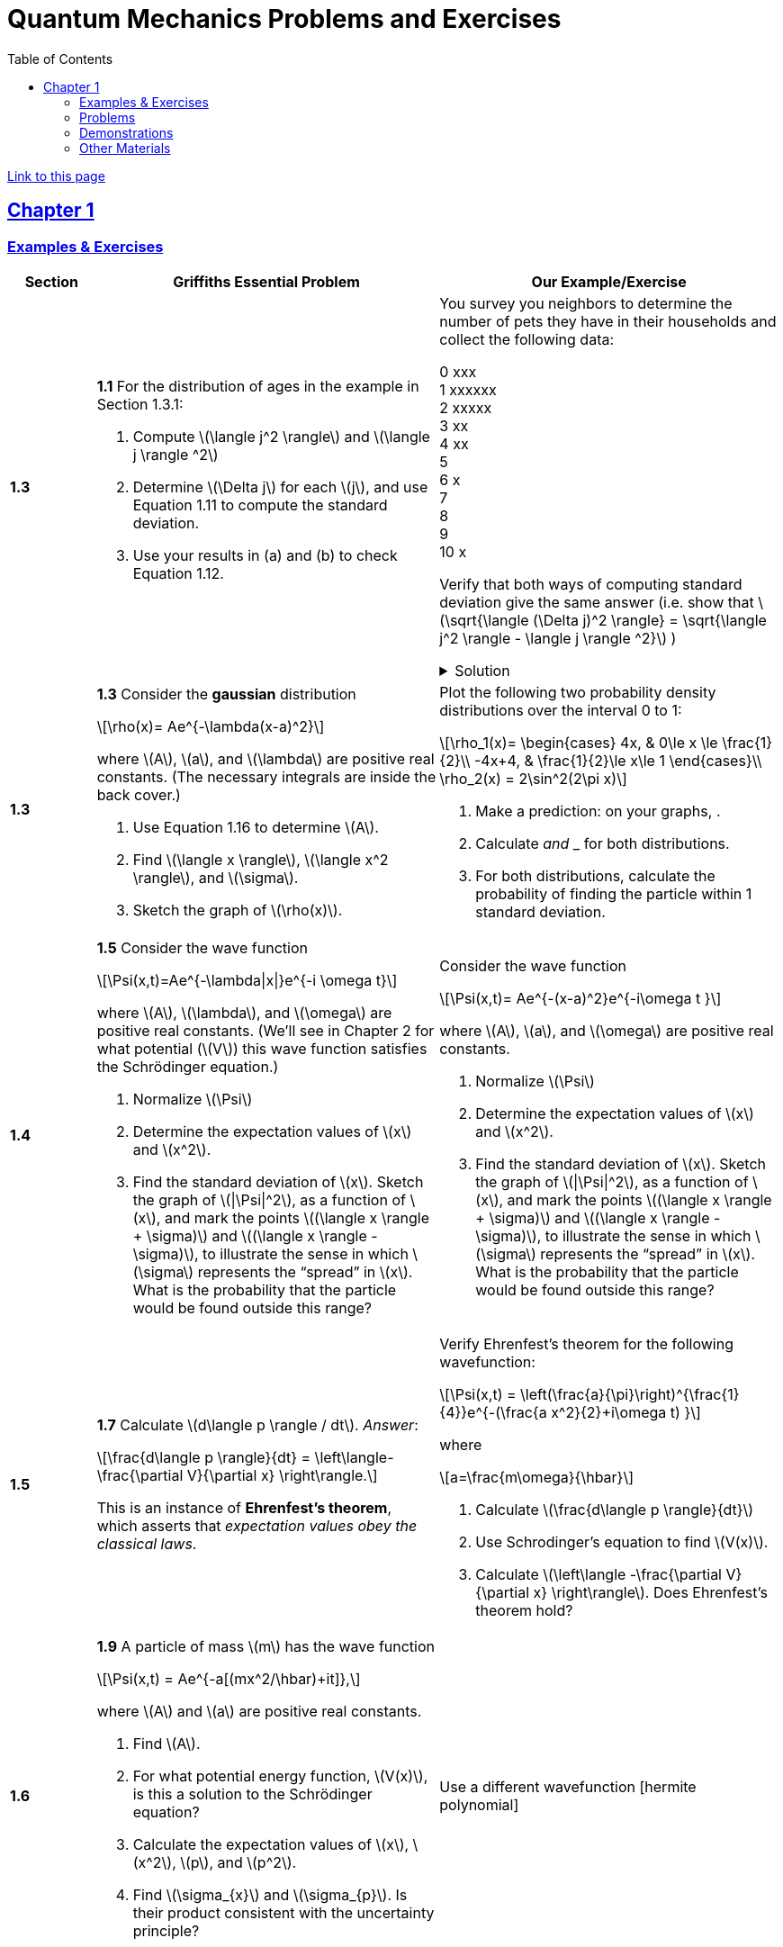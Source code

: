 = Quantum Mechanics Problems and Exercises
:docinfo: shared
:toc: left
:nofooter:
:stem: latexmath
:table-settings: pass:[cols="<1s,<4a,<4a",options="header",frame="all",stripes="even",grid="all"]
:imagesdir: images
:sectlinks:
:sectanchors:

https://dts333.github.io/WSF-Demos/QM%20Course%20Materials/Problems+exercises/qm_problems.html[Link to this page]

== Chapter 1

=== Examples & Exercises

[{table-settings}]
|===
|Section
|Griffiths Essential Problem
|Our Example/Exercise

|1.3
|*1.1* For the distribution of ages in the example in Section 1.3.1:

. Compute stem:[\langle j^2 \rangle] and stem:[\langle j \rangle ^2]
. Determine stem:[\Delta j] for each stem:[j], and use Equation 1.11 to compute the standard deviation.
. Use your results in (a) and (b) to check Equation 1.12.

| You survey you neighbors to determine the number of pets they have in their households and collect the following data:

0 xxx +
1 xxxxxx +
2 xxxxx +
3 xx +
4 xx +
5 +
6 x +
7  +
8 +
9 +
10 x +

Verify that both ways of computing standard deviation give the same answer (i.e. show that stem:[\sqrt{\langle (\Delta j)^2 \rangle} = \sqrt{\langle j^2 \rangle - \langle j \rangle ^2}]  )

.Solution
[%collapsible]
====
This is the solution
====

|1.3
|*1.3* Consider the *gaussian* distribution

[stem]
++++
\rho(x)= Ae^{-\lambda(x-a)^2}
++++

where stem:[A], stem:[a], and stem:[\lambda] are positive real constants. (The necessary integrals are inside the back cover.)

. Use Equation 1.16 to determine stem:[A].
. Find stem:[\langle x \rangle], stem:[\langle x^2 \rangle], and stem:[\sigma].
. Sketch the graph of stem:[\rho(x)].

| Plot the following two probability density distributions over the interval 0 to 1:
[stem]
++++

\rho_1(x)=
    \begin{cases}
        4x, & 0\le x \le \frac{1}{2}\\
        -4x+4, & \frac{1}{2}\le x\le 1
    \end{cases}\\

\rho_2(x) = 2\sin^2(2\pi x)
++++

. Make a prediction: on your graphs,  .
. Calculate __ and ___ for both distributions.
. For both distributions, calculate the probability of finding the particle within 1 standard deviation.

|1.4
|*1.5* Consider the wave function

[stem]
++++
\Psi(x,t)=Ae^{-\lambda\|x\|}e^{-i \omega t}
++++

where stem:[A], stem:[\lambda], and stem:[\omega] are positive real constants.
(We'll see in Chapter 2 for what potential (stem:[V]) this wave function satisfies the Schrödinger equation.)

. Normalize stem:[\Psi]
. Determine the expectation values of stem:[x] and stem:[x^2].
. Find the standard deviation of stem:[x].
Sketch the graph of stem:[\|\Psi\|^2], as a function of stem:[x], and mark the points stem:[(\langle x \rangle + \sigma)] and stem:[(\langle x \rangle - \sigma)], to illustrate the sense in which stem:[\sigma] represents the "`spread`" in stem:[x]. What is the probability that the particle would be found outside this range?

| Consider the wave function

[stem]
++++
\Psi(x,t)= Ae^{-(x-a)^2}e^{-i\omega t }
++++

where stem:[A], stem:[a], and stem:[\omega] are positive real constants.

. Normalize stem:[\Psi]
. Determine the expectation values of stem:[x] and stem:[x^2].
. Find the standard deviation of stem:[x].
Sketch the graph of stem:[\|\Psi\|^2], as a function of stem:[x], and mark the points stem:[(\langle x \rangle + \sigma)] and stem:[(\langle x \rangle - \sigma)], to illustrate the sense in which stem:[\sigma] represents the "`spread`" in stem:[x]. What is the probability that the particle would be found outside this range?


|1.5
| *1.7* Calculate stem:[d\langle p \rangle / dt]. _Answer_:

[stem]
++++
\frac{d\langle p \rangle}{dt} = \left\langle- \frac{\partial V}{\partial x} \right\rangle.
++++
This is an instance of *Ehrenfest’s theorem*, which asserts that
_expectation values obey the classical laws_.

| Verify Ehrenfest's theorem for the following wavefunction:

[stem]
++++
\Psi(x,t) = \left(\frac{a}{\pi}\right)^{\frac{1}{4}}e^{-(\frac{a x^2}{2}+i\omega t) }
++++

where

[stem]
++++
a=\frac{m\omega}{\hbar}
++++

. Calculate stem:[\frac{d\langle p \rangle}{dt}]
. Use Schrodinger's equation to find stem:[V(x)].
. Calculate stem:[\left\langle -\frac{\partial V}{\partial x} \right\rangle]. Does Ehrenfest's theorem hold?

|1.6
| *1.9* A particle of mass stem:[m] has the wave function

[stem]
++++
\Psi(x,t) = Ae^{-a[(mx^2/\hbar)+it]},
++++
where stem:[A] and stem:[a] are positive real constants.

. Find stem:[A].
. For what potential energy function, stem:[V(x)], is this a
solution to the Schrödinger equation?
. Calculate the expectation values of stem:[x],
stem:[x^2], stem:[p], and stem:[p^2].
. Find stem:[\sigma_{x}] and stem:[\sigma_{p}]. Is their
product consistent with the uncertainty principle?

| Use a different wavefunction [hermite polynomial]

|===

=== Problems

[{table-settings}]
|===
|Section|Griffiths Problem|Our Problem
|1.3
|*1.2*

. Find the standard deviation of the distribution in Example 1.2.
. What is the probability that a photograph, selected at random, would
show a distance stem:[x] more than one standard deviation away
from the average?
|*Note*: This problem and problem 1.11 are both based on Griffiths's example 1.2 (which is a cool example!). I'm not sure whether it makes the sense to keep these as is, or entirely change the problems/find new ones.

|1.4
|*1.4* At time stem:[t=0] a particle is represented by the wave
function

[stem]
++++
\[\Psi(x,0)=
    \begin{cases}
        A(x/a), & 0\le x \le a,\\
        A(b-x)/A(b-a), & a \le x \le b,\\
        0, & \textrm{otherwise},
    \end{cases}\]
++++
where stem:[A], stem:[a], and stem:[b] are
(positive) constants.

. Normalize stem:[\Psi] (that is, find stem:[A] in terms
of stem:[a] and stem:[b]).
. Sketch stem:[\Psi(x,0)] as a function of stem:[x].
. Where is the particle most likely to be found at stem:[t=0]?
. What is the probability of finding the particle to the left of
stem:[a]? Check your result in the limiting cases
stem:[b=a] and stem:[b=2a].
. What is the expectation value of stem:[x]?

|At time stem:[t=0] a particle is represented by the wave
function

[stem]
++++
\[\Psi(x,0)=
    \begin{cases}
        A\sin{\frac{2 \pi x}{L}}, & 0\le x \le L\\
        0, & \textrm{otherwise}
    \end{cases}\]
++++
where stem:[A] and stem:[L] are
(positive) constants.

. Normalize stem:[\Psi] (i.e. solve for stem:[A]).
. Sketch stem:[\Psi(x,0)] as a function of stem:[x].
. Where is the particle most likely to be found at stem:[t=0]?
. What is the expectation value of stem:[x]? What is the standard deviation?
. What is the probability of finding the particle to the left of (stem:[\langle x \rangle - \sigma_{x} ])?

|1.5
|*1.8* Suppose you add a constant stem:[V_0] to the
potential energy (by "`constant`" I mean independent of stem:[x]
as well as stem:[t]). In _classical_ mechanics this doesn't
change anything, but what about _quantum_ mechanics? Show that the wave
function picks up a time-dependent phase factor:
stem:[\exp(-iV_0t/\hbar)]. What effect does this have on the
expectation value of a dynamical variable?
|*Note*: I like this problem, but I am not sure how to alter it...

|1.P
|*1.10* Consider the first 25 digits in the decimal expansion of
stem:[\pi] (stem:[3, 1, 4, 1, 5, 9, \ldots]).

. If you selected one number at random, from this set, what are the
probabilities of getting each of the 10 digits?
. What is the most probable digit? What is the median digit? What is the
average value?
. Find the standard deviation for this distribution.

|Here are the first 20 digits of stem:[\sqrt{2}]: 1, 4, 1, 4, 2, 1, 3, 5, 6, 2, 3, 7, 3, 0, 9, 5, 0, 4, 8, 8.

. If you selected one number at random, from this set, what are the
probabilities of getting each of the 10 digits?
. What is the most probable digit? What is the median digit? What is the
average value?
. Find the standard deviation for this distribution.


|1.P
|*1.11* [This problem generalizes Example 1.2.] Imagine a particle of mass stem:[m] and energy stem:[E] in a potential well stem:[V(x)], sliding frictionlessly back and forth between the classical turning points (stem:[a] and stem:[b] in Figure 1.10).
Classically, the probability of finding the particle in the range stem:[dx] (if, for example, you took a snapshot at a random time stem:[t]) is equal to the fraction of the time stem:[T] it takes to get from stem:[a] to stem:[b] that it spends in the interval stem:[dx]:

[stem]
++++
\rho(x)\,dx=\frac{dt}{T}=\frac{(dt/dx)\,dx}{T}=\frac{1}{v(x)T}\,dx,
++++

where stem:[v(x)] is the speed, and

[stem]
++++
T=\int_0^T dt = \int_a^b \frac{1}{v(x)}\,dx.
++++

Thus
[stem]
++++
\rho(x)=\frac{1}{v(x)T}
++++

This is perhaps the closest classical analog to stem:[\|\Psi\|^2].

. Use conservation of energy to express stem:[v(x)] in terms of stem:[E] and stem:[V(x)].
. As an example, find stem:[\rho(x)] for the simple harmonic oscillator, stem:[V(x)=k x^2/2]. Plot stem:[\rho(x)], and check that it is correctly normalized.
. For the classical harmonic oscillator in part (b), find stem:[\langle x\rangle], stem:[\langle x^2\rangle], and stem:[\sigma_x].
+
image::ch1_p1.11.jpg[width=300]
| *Note*: This problem and problem 1.2
 are both based on Griffiths's example 1.2 (which is a cool example!). I'm not sure whether it makes the sense to keep these as is, or entirely change the problems/find new ones.

|1.P
|**{blank}*{blank}* 1.12** What if we were interested in the distribution of _momenta_
(stem:[p=mv]) for the classical harmonic oscillator (Problem
1.11(b)).

. Find the classical probability distribution stem:[\rho(p)]
(note that stem:[p] ranges from stem:[-\sqrt{2mE}] to
stem:[+\sqrt{2mE}]).
. Calculate stem:[\langle p \rangle],
stem:[\langle p^2 \rangle], and stem:[\sigma_{p}].
. What’s the _classical_ uncertainty product,
stem:[\sigma_{x}\sigma_{p}], for this system? Notice that this
product can be as small as you like, classically, simply by sending
stem:[E \rightarrow 0]. But in quantum mechanics, as we shall see
in Chapter 2, the energy of a simple harmonic oscillator cannot be less
than stem:[\hbar \omega /2], where
stem:[\omega = \sqrt{k/m}] is the classical frequency. In that
case what can you say abut the product
stem:[\sigma_{x}\sigma_{p}]?

|PROBLEM

|1.P
|*1.13* Check your results in Problem 1.11(b) with the following “numerical experiment.” The position of the oscillator at time stem:[t] is

[stem]
++++
x(t) = A\cos(\omega t)
++++


You might as well take stem:[\omega=1] (that sets the scale for time) and stem:[A=1] (that sets the scale for length). Make a plot of stem:[x] at 10,000 random times, and compare it with stem:[\rho[x]].
_Hint_: In Mathematica, first define

[source,mathematica]
----
x[t_] := Cos[t]
----

then construct a table of positions:

[source,mathematica]
----
snapshots = Table[x[𝜋 RandomReal[j]], {j, 10000}]
----

and finally, make a histogram of the data:

[source,mathematica]
----
Histogram[snapshots, 100, "PDF", PlotRange -> {0,2}]
----

Meanwhile, make a plot of the density function, stem:[\rho(x)], and, using `Show`, superimpose the two.
| PROBLEM

|1.P
|*1.14* Let stem:[P_{ab}(t)] be the probability of finding the
particle in the range stem:[(a<x<b)], at time stem:[t].

. Show that
+
[stem]
++++
\[\frac{dP_{ab}}{dt} = J(a,t) - J(b,t)\]
++++
where
+
[stem]
++++
\[J(x,t) \equiv \frac{i
    \hbar}{2m}\left(\Psi\frac{\partial\Psi^{*}}{\partial x}-\Psi^{*}\frac{\partial\Psi}{\partial x}\right)\]
++++
What are the units of stem:[J(x,t)]? _Comment:_ stem:[J]
is called the *probability current* because it tells you the rate at
which probability is "`flowing`" past the point stem:[x]. If
stem:[P_{ab}(t)] is increasing, then more probability is flowing
into the region at one end than flows out the other.
. Find the probability current for the wave function in Problem 1.9.
(This is not a very pithy example, I’m afraid; we’ll encounter more
substantial ones in due course.)

| PROBLEM

| 1.P
|*1.15* Show that

[latexmath]
++++
\[\frac{d}{dt}\int_{-\infty}^{\infty}\Psi_{1}^{*}\Psi_{2}\,dx = 0\]
++++
for any two (normalizable) solutions to the Schrödinger equation (with
the same stem:[V(x)]), stem:[\Psi_{1}] and
stem:[\Psi_{2}].
| PROBLEM

|1.P
|*1.16* A particle is represented (at time stem:[t=0]) by the wave function

[latexmath]
++++
\Psi(x,0)=\begin{cases}
A(a^2-x^2)&-a\le x\le +a\\
0 &\textrm{otherwise}
\end{cases}
++++

. Determine the normalization constant stem:[A].
. What is the expectation value of stem:[x]?
. What is the expectation value of stem:[p]? (Note that you
_cannot_ get it from
stem:[\langle p \rangle = m\,d\langle x \rangle/dt]. Why not?)
. Find the expectation value of stem:[x^2].
. Find the expectation value of stem:[p^2].
. Find the uncertainty in stem:[x] (stem:[\sigma_{x}]).
. Find the uncertainty in stem:[p] (stem:[\sigma_{p}]).
. Check that your results are consistent with the uncertainty principle.

|PROBLEM

|1.P
|*1.17* Suppose you wanted to describe an *unstable particle* that spontaneously
disintegrates with a ``lifetime'' stem:[\tau]. In that case the
total probability of finding the particle somewhere should _not_ be
constant, but should decrease at (say) an exponential rate:

[latexmath]
++++
\[P(t) \equiv \int_{-\infty}^{\infty}\|\Psi(x,t)\|^2dx=e^{-t/\tau}\]
++++
A crude way of achieving this result is as follows. In Equation 1.24 we
tacitly assumed that V (the potential energy) is _real_. That is
certainly reasonable, but it leads to the "`conservation of
probability`" enshrined in Equation 1.27. What if we assign to
stem:[V] an imaginary part:

[latexmath]
++++
\[V=V_{0}-i\Gamma\]
++++
where stem:[V_{0}] is the true potential energy and
stem:[\Gamma] is a positive real constant?

. Show that (in place of Equation 1.27) we now get
+
[latexmath]
++++
\frac{dP}{dt} = -\frac{2\Gamma}{\hbar}P.
++++
. Solve for stem:[P(t)], and find the lifetime of the particle in
terms of stem:[\Gamma].
|PROBLEM

|1.P
|*1.18* Very roughly speaking, quantum mechanics is relevant when the de Broglie
wavelength of the particle in question (stem:[h/p]) is greater
than the characteristic size of the system (stem:[d]). In thermal
equilibrium at (Kelvin) temperature stem:[T], the average kinetic
energy of a particle is

[latexmath]
++++
\[\frac{p^2}{2m} = \frac{3}{2}k_BT\]
++++
(where stem:[k_B] is Boltzmann’s constant), so the typical de
Broglie wavelength is

[latexmath]
++++
\[\lambda = \frac{h}{\sqrt{3mk_BT}}\]
++++
The purpose of this problem is to determine which systems will have to
be treated quantum mechanically and which can safely be described
classically.

. *Solids.* The lattice spacing in a typical solid is around
stem:[d=0.3\,\textrm{mm}]. Find the temperature below which the unbound _electrons_ in a solid are quantum mechanical. Below what temperature are the _nuclei_ in a solid quantum mechanical? (Use silicon as an example.)
+
_Moral_: The free electrons in a solid are _always_ quantum mechanical; the nuclei are generally _not_ quantum mechanical. The same goes for liquids (in which the interatomic spacing is roughly the same), with the exception of helium below stem:[4\,\textrm{K}].

. *Gases.* For what temperatures are the atoms in an ideal gas at pressure stem:[P] quantum mechanical? Hint: Use the ideal gas law (stem:[PV=Nk_BT]) to deduce the interatomic spacing.
_Answer_: stem:[T<(1/k_B)(h^2/3m)^{3/5}P^{2/5}]. Obviously (for the gas to show quantum behavior) we want stem:[m] to be as small as possible, and stem:[P] as large as possible. Put in the numbers for helium at atmospheric pressure. Is hydrogen in outer space (where the interatomic spacing is about stem:[1\,\textrm{cm}] and the temperature is stem:[3\,\textrm{K}]) quantum mechanical? (Assume it's monatomic hydrogen, not stem:[\require{mhchem}\ce{H2}].)

| PROBLEMS

|===

=== Demonstrations

==== 1.1 The Schrödinger Equation

- https://dts333.github.io/WSF-Demos/RB/src/dist/Quantum%20Mechanics/New%20demos/collapse_of_wavefunction_direction_and_momentum/collapse_of_wavefunction_direction_and_momentum_inlined.html[Collapse of Wavefunction Direction and Momentum]

==== 1.2 The Statistical Interpretation

- Existing https://dts333.github.io/WSF-Demos/RB/src/dist/Quantum%20Mechanics/New%20demos/wavefunctions_and_probability_sampling_experiment/wavefunctions_and_probability_sampling_experiment_inlined.html?t=1653613543[Probability and Sampling Experiment^] and https://dts333.github.io/WSF-Demos/RB/src/dist/Quantum%20Mechanics/New%20demos/wavefunctions_and_probability_sampling_experiment_2D/wavefunctions_and_probability_sampling_experiment_2D_inlined.html?t=1653613543[Probability and Sampling Experiment (2D)^] demos
- https://dts333.github.io/WSF-Demos/RB/src/dist/Quantum%20Mechanics/New%20demos/wave_particle_duality_double_slit/wave_particle_duality_double_slit_inlined.html?t=1653613543[Double slit experiment — detector simulation^]

==== 1.3 Probability

- A discrete version of the above probability sampling demos, replacing the continuous functions with (say) balls in a bag, or dice, or whatever, and showing the same kind of histogram grow over time.
- A demonstration of example 1.2 (the falling object, sampling how far it has fallen).
- Show how the moments of various distributions depend on their parameters (e.g., show one standard deviation of a gaussian and how it changes with the parameter stem:[\sigma]).

==== 1.5 Momentum

- Demonstrate Ehrenfest's Theorem on various wavefunctions evolving over time (particle in a box, harmonic oscillator, etc) by marking the classical position and drawing the momentum vector.
- Do the probability and sampling demos, simultaneously for position and momentum, i.e., let the harmonic oscillator evolve a bunch, then sample its position and momentum at a given point in time (pretending that we have an ensemble of identically prepared harmonic oscillators).

==== 1.6 The Uncertainty Principle

- https://dts333.github.io/WSF-Demos/RB/src/dist/Quantum%20Mechanics/New%20demos/fourier_transform_gaussian/fourier_transform_gaussian_inlined.html?t=1653613543[Fourier Transformed Gaussian^]


=== Other Materials

- Interactive timgiteline like the ones in some of our WSU course (e.g., https://worldscienceu.com/lessons/1-4-from-einstein-to-ligo/[From Einstein to Ligo^]).
